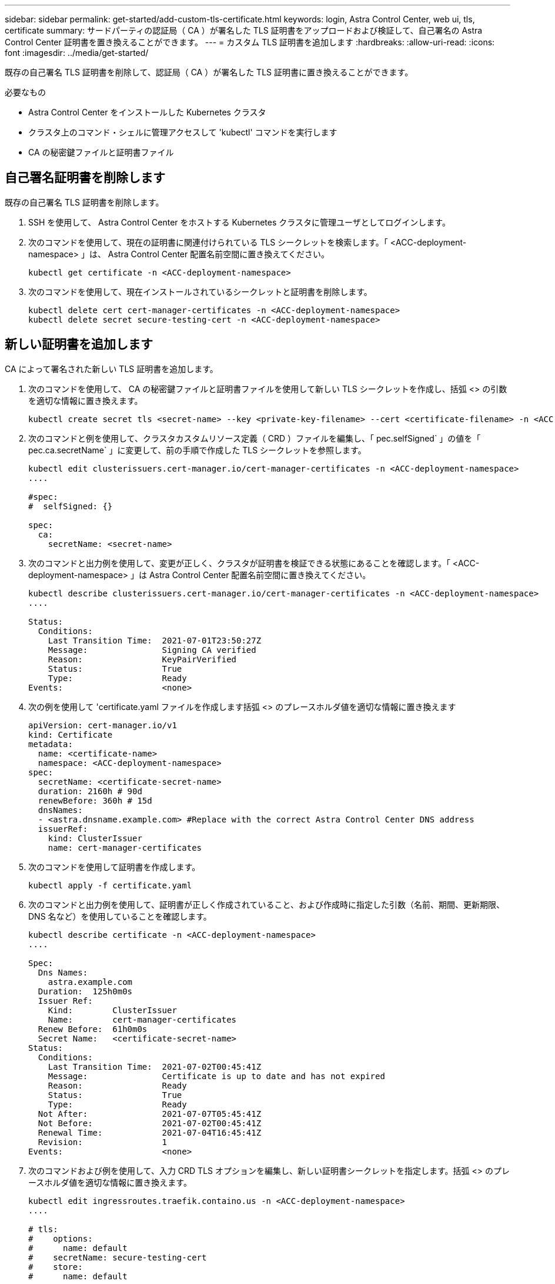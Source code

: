 ---
sidebar: sidebar 
permalink: get-started/add-custom-tls-certificate.html 
keywords: login, Astra Control Center, web ui, tls, certificate 
summary: サードパーティの認証局（ CA ）が署名した TLS 証明書をアップロードおよび検証して、自己署名の Astra Control Center 証明書を置き換えることができます。 
---
= カスタム TLS 証明書を追加します
:hardbreaks:
:allow-uri-read: 
:icons: font
:imagesdir: ../media/get-started/


既存の自己署名 TLS 証明書を削除して、認証局（ CA ）が署名した TLS 証明書に置き換えることができます。

.必要なもの
* Astra Control Center をインストールした Kubernetes クラスタ
* クラスタ上のコマンド・シェルに管理アクセスして 'kubectl' コマンドを実行します
* CA の秘密鍵ファイルと証明書ファイル




== 自己署名証明書を削除します

既存の自己署名 TLS 証明書を削除します。

. SSH を使用して、 Astra Control Center をホストする Kubernetes クラスタに管理ユーザとしてログインします。
. 次のコマンドを使用して、現在の証明書に関連付けられている TLS シークレットを検索します。「 <ACC-deployment-namespace> 」は、 Astra Control Center 配置名前空間に置き換えてください。
+
[listing]
----
kubectl get certificate -n <ACC-deployment-namespace>
----
. 次のコマンドを使用して、現在インストールされているシークレットと証明書を削除します。
+
[listing]
----
kubectl delete cert cert-manager-certificates -n <ACC-deployment-namespace>
kubectl delete secret secure-testing-cert -n <ACC-deployment-namespace>
----




== 新しい証明書を追加します

CA によって署名された新しい TLS 証明書を追加します。

. 次のコマンドを使用して、 CA の秘密鍵ファイルと証明書ファイルを使用して新しい TLS シークレットを作成し、括弧 <> の引数を適切な情報に置き換えます。
+
[listing]
----
kubectl create secret tls <secret-name> --key <private-key-filename> --cert <certificate-filename> -n <ACC-deployment-namespace>
----
. 次のコマンドと例を使用して、クラスタカスタムリソース定義（ CRD ）ファイルを編集し、「 pec.selfSigned` 」の値を「 pec.ca.secretName` 」に変更して、前の手順で作成した TLS シークレットを参照します。
+
[listing]
----
kubectl edit clusterissuers.cert-manager.io/cert-manager-certificates -n <ACC-deployment-namespace>
....

#spec:
#  selfSigned: {}

spec:
  ca:
    secretName: <secret-name>
----
. 次のコマンドと出力例を使用して、変更が正しく、クラスタが証明書を検証できる状態にあることを確認します。「 <ACC-deployment-namespace> 」は Astra Control Center 配置名前空間に置き換えてください。
+
[listing]
----
kubectl describe clusterissuers.cert-manager.io/cert-manager-certificates -n <ACC-deployment-namespace>
....

Status:
  Conditions:
    Last Transition Time:  2021-07-01T23:50:27Z
    Message:               Signing CA verified
    Reason:                KeyPairVerified
    Status:                True
    Type:                  Ready
Events:                    <none>

----
. 次の例を使用して 'certificate.yaml ファイルを作成します括弧 <> のプレースホルダ値を適切な情報に置き換えます
+
[listing]
----
apiVersion: cert-manager.io/v1
kind: Certificate
metadata:
  name: <certificate-name>
  namespace: <ACC-deployment-namespace>
spec:
  secretName: <certificate-secret-name>
  duration: 2160h # 90d
  renewBefore: 360h # 15d
  dnsNames:
  - <astra.dnsname.example.com> #Replace with the correct Astra Control Center DNS address
  issuerRef:
    kind: ClusterIssuer
    name: cert-manager-certificates
----
. 次のコマンドを使用して証明書を作成します。
+
[listing]
----
kubectl apply -f certificate.yaml
----
. 次のコマンドと出力例を使用して、証明書が正しく作成されていること、および作成時に指定した引数（名前、期間、更新期限、 DNS 名など）を使用していることを確認します。
+
[listing]
----
kubectl describe certificate -n <ACC-deployment-namespace>
....

Spec:
  Dns Names:
    astra.example.com
  Duration:  125h0m0s
  Issuer Ref:
    Kind:        ClusterIssuer
    Name:        cert-manager-certificates
  Renew Before:  61h0m0s
  Secret Name:   <certificate-secret-name>
Status:
  Conditions:
    Last Transition Time:  2021-07-02T00:45:41Z
    Message:               Certificate is up to date and has not expired
    Reason:                Ready
    Status:                True
    Type:                  Ready
  Not After:               2021-07-07T05:45:41Z
  Not Before:              2021-07-02T00:45:41Z
  Renewal Time:            2021-07-04T16:45:41Z
  Revision:                1
Events:                    <none>
----
. 次のコマンドおよび例を使用して、入力 CRD TLS オプションを編集し、新しい証明書シークレットを指定します。括弧 <> のプレースホルダ値を適切な情報に置き換えます。
+
[listing]
----
kubectl edit ingressroutes.traefik.containo.us -n <ACC-deployment-namespace>
....

# tls:
#    options:
#      name: default
#    secretName: secure-testing-cert
#    store:
#      name: default

 tls:
    options:
      name: default
    secretName: <certificate-secret-name>
    store:
      name: default
----
. Web ブラウザを使用して、 Astra Control Center の導入 IP アドレスにアクセスします。
. 証明書の詳細がインストールした証明書の詳細と一致していることを確認します。
. 証明書をエクスポートし、結果を Web ブラウザの証明書マネージャにインポートします。

